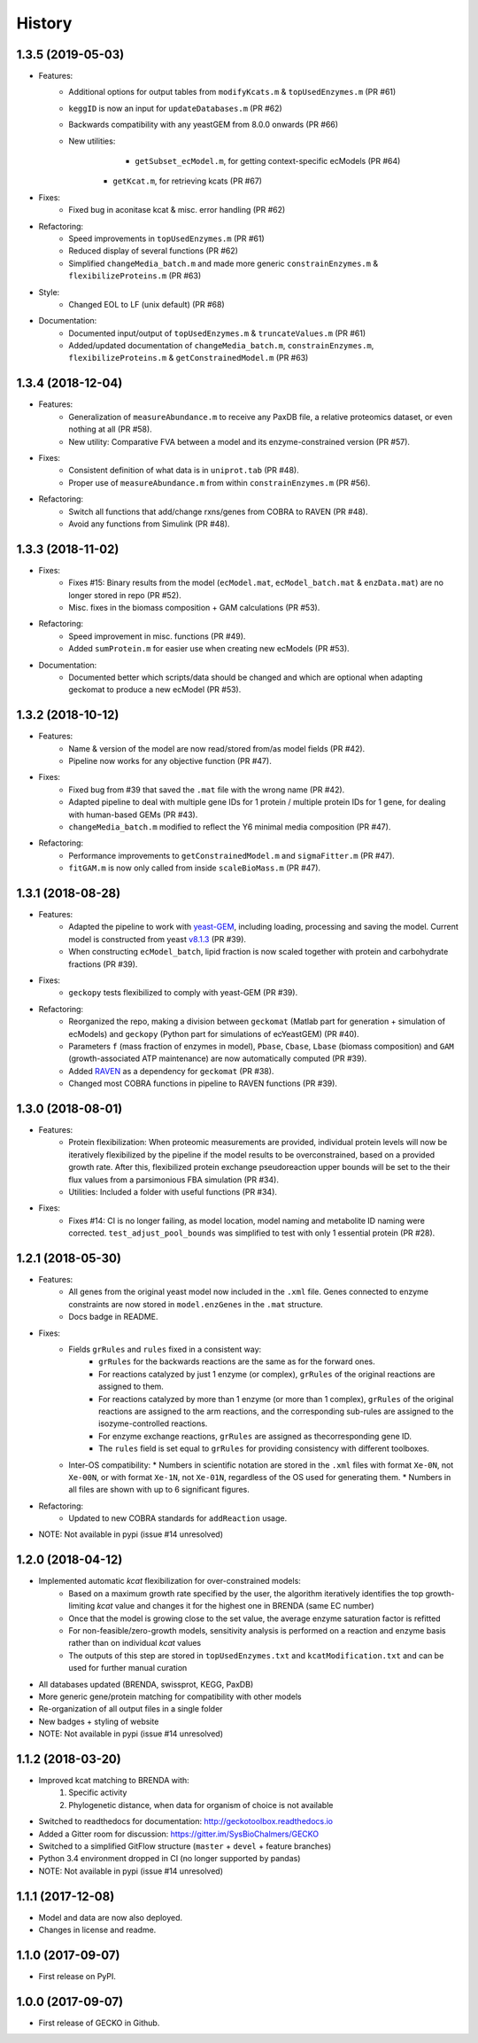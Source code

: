 History
=======

1.3.5 (2019-05-03)
------------------
* Features:
    * Additional options for output tables from ``modifyKcats.m`` & ``topUsedEnzymes.m`` (PR #61)
    * ``keggID`` is now an input for ``updateDatabases.m`` (PR #62)
    * Backwards compatibility with any yeastGEM from 8.0.0 onwards (PR #66)
    * New utilities:
	    * ``getSubset_ecModel.m``, for getting context-specific ecModels (PR #64)
        * ``getKcat.m``, for retrieving kcats (PR #67)
* Fixes:
    * Fixed bug in aconitase kcat & misc. error handling (PR #62)
* Refactoring:
    * Speed improvements in ``topUsedEnzymes.m`` (PR #61)
    * Reduced display of several functions (PR #62)
    * Simplified ``changeMedia_batch.m`` and made more generic ``constrainEnzymes.m`` & ``flexibilizeProteins.m`` (PR #63)
* Style:
    * Changed EOL to LF (unix default) (PR #68)
* Documentation:
    * Documented input/output of ``topUsedEnzymes.m`` & ``truncateValues.m`` (PR #61)
    * Added/updated documentation of ``changeMedia_batch.m``, ``constrainEnzymes.m``, ``flexibilizeProteins.m`` & ``getConstrainedModel.m`` (PR #63)

1.3.4 (2018-12-04)
------------------

* Features:
    * Generalization of ``measureAbundance.m`` to receive any PaxDB file, a relative proteomics dataset, or even nothing at all (PR #58).
    * New utility: Comparative FVA between a model and its enzyme-constrained version (PR #57).
* Fixes:
    * Consistent definition of what data is in ``uniprot.tab`` (PR #48).
    * Proper use of ``measureAbundance.m`` from within ``constrainEnzymes.m`` (PR #56).
* Refactoring:
    * Switch all functions that add/change rxns/genes from COBRA to RAVEN (PR #48).
    * Avoid any functions from Simulink (PR #48).

1.3.3 (2018-11-02)
------------------

* Fixes:
    * Fixes #15: Binary results from the model (``ecModel.mat``, ``ecModel_batch.mat`` & ``enzData.mat``) are no longer stored in repo (PR #52).
    * Misc. fixes in the biomass composition + GAM calculations (PR #53).
* Refactoring:
    * Speed improvement in misc. functions (PR #49).
    * Added ``sumProtein.m`` for easier use when creating new ecModels (PR #53).
* Documentation:
    * Documented better which scripts/data should be changed and which are optional when adapting geckomat to produce a new ecModel (PR #53).

1.3.2 (2018-10-12)
------------------
* Features:
    * Name & version of the model are now read/stored from/as model fields (PR #42).
    * Pipeline now works for any objective function (PR #47).
* Fixes:
    * Fixed bug from #39 that saved the ``.mat`` file with the wrong name (PR #42).
    * Adapted pipeline to deal with multiple gene IDs for 1 protein / multiple protein IDs for 1 gene, for dealing with human-based GEMs (PR #43).
    * ``changeMedia_batch.m`` modified to reflect the Y6 minimal media composition (PR #47).
* Refactoring:
    * Performance improvements to ``getConstrainedModel.m`` and ``sigmaFitter.m`` (PR #47).
    * ``fitGAM.m`` is now only called from inside ``scaleBioMass.m`` (PR #47).

1.3.1 (2018-08-28)
------------------
* Features:
    * Adapted the pipeline to work with `yeast-GEM <https://github.com/SysBioChalmers/yeast-GEM>`_, including loading, processing and saving the model. Current model is constructed from yeast `v8.1.3 <https://github.com/SysBioChalmers/yeast-GEM/releases/tag/v8.1.3>`_ (PR #39).
    * When constructing ``ecModel_batch``, lipid fraction is now scaled together with protein and carbohydrate fractions (PR #39).
* Fixes:
    * ``geckopy`` tests flexibilized to comply with yeast-GEM (PR #39).
* Refactoring:
    * Reorganized the repo, making a division between ``geckomat`` (Matlab part for generation + simulation of ecModels) and ``geckopy`` (Python part for simulations of ecYeastGEM) (PR #40).
    * Parameters ``f`` (mass fraction of enzymes in model), ``Pbase``, ``Cbase``, ``Lbase`` (biomass composition) and ``GAM`` (growth-associated ATP maintenance) are now automatically computed (PR #39).
    * Added `RAVEN <https://github.com/SysBioChalmers/RAVEN>`_ as a dependency for ``geckomat`` (PR #38).
    * Changed most COBRA functions in pipeline to RAVEN functions (PR #39).

1.3.0 (2018-08-01)
------------------
* Features:
    * Protein flexibilization: When proteomic measurements are provided, individual protein levels will now be iteratively flexibilized by the pipeline if the model results to be overconstrained, based on a provided growth rate. After this, flexibilized protein exchange pseudoreaction upper bounds will be set to the their flux values from a parsimonious FBA simulation (PR #34).
    * Utilities: Included a folder with useful functions (PR #34).
* Fixes:
    * Fixes #14: CI is no longer failing, as model location, model naming and metabolite ID naming were corrected. ``test_adjust_pool_bounds`` was simplified to test with only 1 essential protein (PR #28).

1.2.1 (2018-05-30)
------------------
* Features:
    * All genes from the original yeast model now included in the ``.xml`` file. Genes connected to enzyme constraints are now stored in ``model.enzGenes`` in the ``.mat`` structure.
    * Docs badge in README.
* Fixes:
    * Fields ``grRules`` and ``rules`` fixed in a consistent way:
        * ``grRules`` for the backwards reactions are the same as for the forward ones.
        * For reactions catalyzed by just 1 enzyme (or complex), ``grRules`` of the original reactions are assigned to them.
        *  For reactions catalyzed by more than 1 enzyme (or more than 1 complex), ``grRules`` of the original reactions are assigned to the arm reactions, and the corresponding sub-rules are assigned to the isozyme-controlled reactions.
        * For enzyme exchange reactions, ``grRules`` are assigned as thecorresponding gene ID.
        * The ``rules`` field is set equal to ``grRules`` for providing consistency with different toolboxes.
    * Inter-OS compatibility:
      * Numbers in scientific notation are stored in the ``.xml`` files with format ``Xe-0N``, not ``Xe-00N``, or with format ``Xe-1N``, not ``Xe-01N``, regardless of the OS used for generating them.
      * Numbers in all files are shown with up to 6 significant figures.
* Refactoring:
    * Updated to new COBRA standards for ``addReaction`` usage.
* NOTE: Not available in pypi (issue #14 unresolved)

1.2.0 (2018-04-12)
------------------
* Implemented automatic *kcat* flexibilization for over-constrained models:
    * Based on a maximum growth rate specified by the user, the algorithm iteratively identifies the top growth-limiting *kcat* value and changes it for the highest one in BRENDA (same EC number)
    * Once that the model is growing close to the set value, the average enzyme saturation factor is refitted
    * For non-feasible/zero-growth models, sensitivity analysis is performed on a reaction and enzyme basis rather than on individual *kcat* values
    * The outputs of this step are stored in ``topUsedEnzymes.txt`` and ``kcatModification.txt`` and can be used for further manual curation
* All databases updated (BRENDA, swissprot, KEGG, PaxDB)
* More generic gene/protein matching for compatibility with other models
* Re-organization of all output files in a single folder
* New badges + styling of website
* NOTE: Not available in pypi (issue #14 unresolved)

1.1.2 (2018-03-20)
------------------
* Improved kcat matching to BRENDA with:
    1) Specific activity
    2) Phylogenetic distance, when data for organism of choice is not available
* Switched to readthedocs for documentation: http://geckotoolbox.readthedocs.io
* Added a Gitter room for discussion: https://gitter.im/SysBioChalmers/GECKO
* Switched to a simplified GitFlow structure (``master`` + ``devel`` + feature branches)
* Python 3.4 environment dropped in CI (no longer supported by pandas)
* NOTE: Not available in pypi (issue #14 unresolved)

1.1.1 (2017-12-08)
------------------
* Model and data are now also deployed.
* Changes in license and readme.

1.1.0 (2017-09-07)
------------------
* First release on PyPI.

1.0.0 (2017-09-07)
------------------
* First release of GECKO in Github.